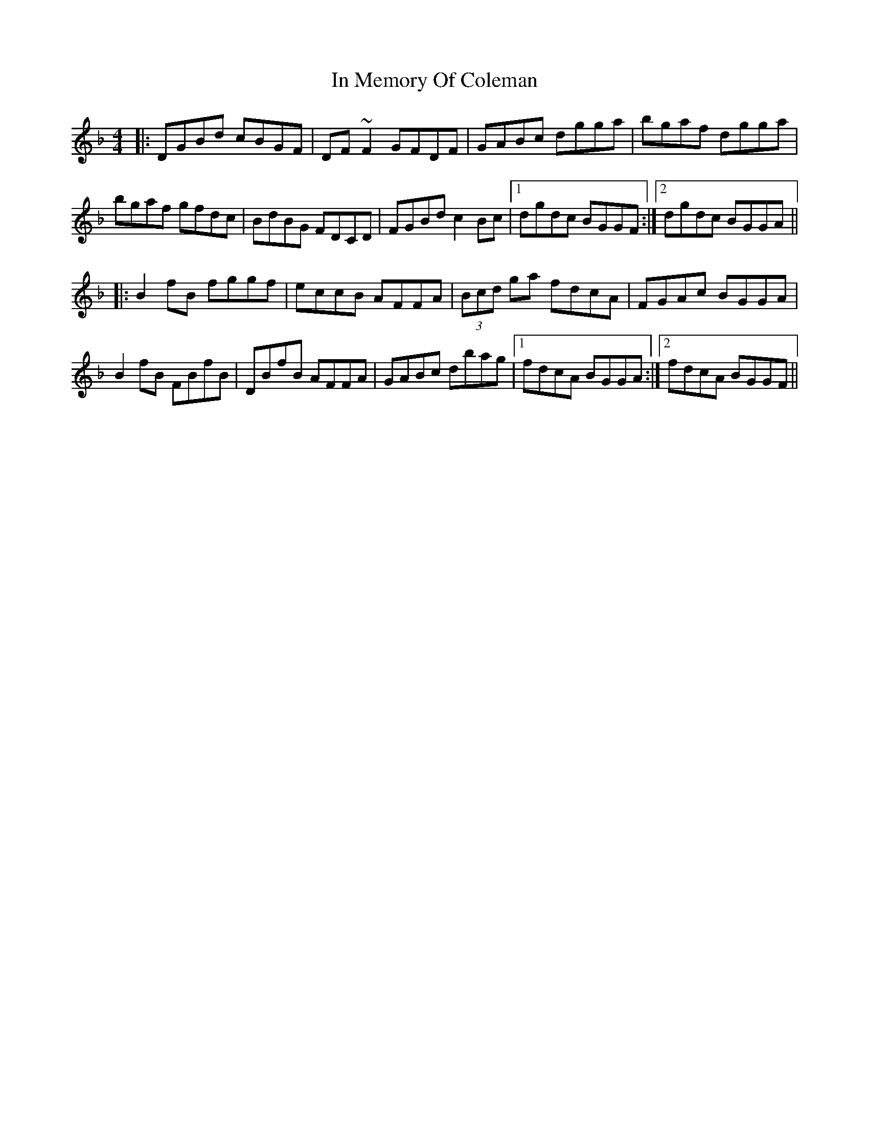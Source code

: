 X: 18878
T: In Memory Of Coleman
R: reel
M: 4/4
K: Gdorian
|:DGBd cBGF|DF~F2 GFDF|GABc dgga|bgaf dgga|
bgaf gfdc|BdBG FDCD|FGBd c2Bc|1 dgdc BGGF:|2 dgdc BGGA||
|:B2fB fggf|eccB AFFA|(3Bcd ga fdcA|FGAc BGGA|
B2fB FBfB|DBfB AFFA|GABc dbag|1 fdcA BGGA:|2 fdcA BGGF||

